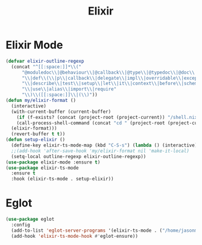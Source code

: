 #+TITLE: Elixir
#+PROPERTY: header-args      :tangle "../config-elisp/elixir.el"
* Elixir Mode
#+BEGIN_SRC emacs-lisp
  (defvar elixir-outline-regexp
    (concat "^[[:space:]]*\\("
	    "@moduledoc\\|@behaviour\\|@callback\\|@type\\|@typedoc\\|@doc\\|@spec\\|@impl"
	    "\\|def\\(\\|p\\|callback\\|delegate\\|impl\\|overridable\\|exception\\|struct\\|guard\\|guardp\\|record\\|recordp\\|macro\\|macrop\\|macrocallback\\|protocol\\)"
	    "\\|describe\\|test\\|setup\\|let\\|it\\|context\\|before\\|schema"
	    "\\|use\\|alias\\|import\\|require"
	    "\\)\\([[:space:]]\\|(\\)"))
  (defun my/elixir-format ()
    (interactive)
    (with-current-buffer (current-buffer)
      (if (f-exists? (concat (project-root (project-current)) "/shell.nix"))
	  (call-process-shell-command (concat "cd " (project-root (project-current)) " && " "NIX_SKIP_SHELL_HOOK=true nix-shell --run \"mix format " (buffer-file-name) "\""))
	(elixir-format)))
    (revert-buffer t t))
  (defun setup-elixir ()
    (define-key elixir-ts-mode-map (kbd "C-S-s") (lambda () (interactive) (save-buffer) (my/elixir-format)))
    ;;(add-hook 'after-save-hook 'my/elixir-format nil 'make-it-local)
    (setq-local outline-regexp elixir-outline-regexp))
  (use-package elixir-mode :ensure t)
  (use-package elixir-ts-mode
    :ensure t
    :hook (elixir-ts-mode . setup-elixir))
#+END_SRC
* Eglot
#+BEGIN_SRC emacs-lisp
(use-package eglot
  :config
  (add-to-list 'eglot-server-programs '(elixir-ts-mode . ("/home/jasonmj/git/elixir-lsp/elixir-ls-1.14-25.1/language_server.sh")))
  (add-hook 'elixir-ts-mode-hook #'eglot-ensure))
#+END_SRC
